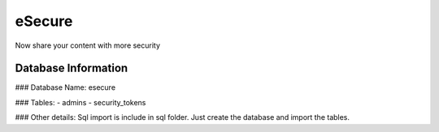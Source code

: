 ###################
eSecure
###################

Now share your content with more security

*******************
Database Information
*******************
### Database Name:
esecure

### Tables:
-  admins
-  security_tokens

### Other details:
Sql import is include in sql folder. Just create the database and import the tables.

